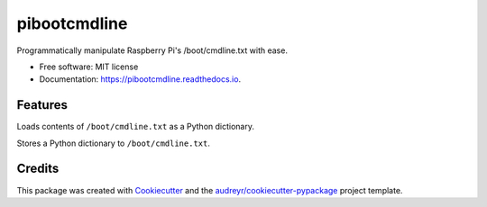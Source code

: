 =============
pibootcmdline
=============


.. image:: https://img.shields.io/pypi/v/pibootcmdline.svg
        :target: https://pypi.python.org/pypi/pibootcmdline

.. image:: https://img.shields.io/travis/urbas/pibootcmdline.svg
        :target: https://travis-ci.org/urbas/pibootcmdline

.. image:: https://readthedocs.org/projects/pibootcmdline/badge/?version=latest
        :target: https://pibootcmdline.readthedocs.io/en/latest/?badge=latest
        :alt: Documentation Status

.. image:: https://pyup.io/repos/github/urbas/pibootcmdline/shield.svg
     :target: https://pyup.io/repos/github/urbas/pibootcmdline/
     :alt: Updates


Programmatically manipulate Raspberry Pi's /boot/cmdline.txt with ease.


* Free software: MIT license
* Documentation: https://pibootcmdline.readthedocs.io.


Features
--------

Loads contents of ``/boot/cmdline.txt`` as a Python dictionary.

Stores a Python dictionary to ``/boot/cmdline.txt``.

Credits
-------

This package was created with Cookiecutter_ and the `audreyr/cookiecutter-pypackage`_ project template.

.. _Cookiecutter: https://github.com/audreyr/cookiecutter
.. _`audreyr/cookiecutter-pypackage`: https://github.com/audreyr/cookiecutter-pypackage


